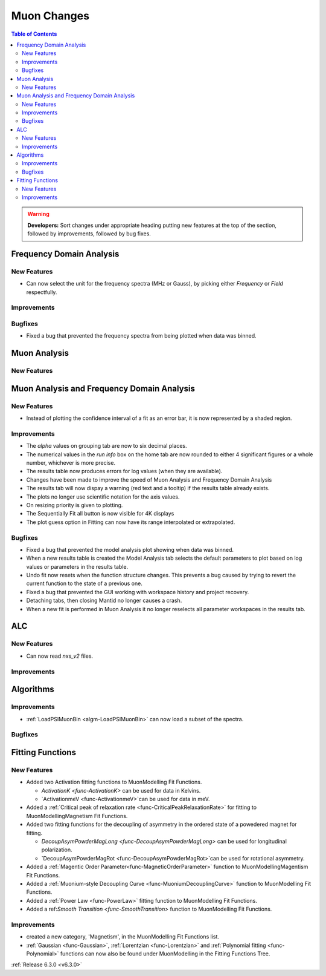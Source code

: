 ============
Muon Changes
============

.. contents:: Table of Contents
   :local:

.. warning:: **Developers:** Sort changes under appropriate heading
    putting new features at the top of the section, followed by
    improvements, followed by bug fixes.


Frequency Domain Analysis
-------------------------

New Features
############

- Can now select the unit for the frequency spectra (MHz or Gauss), by picking either `Frequency` or `Field` respectfully.

Improvements
############

Bugfixes
########

- Fixed a bug that prevented the frequency spectra from being plotted when data was binned.

Muon Analysis
-------------

New Features
############


Muon Analysis and Frequency Domain Analysis
-------------------------------------------

New Features
############

- Instead of plotting the confidence interval of a fit as an error bar, it is now represented by a shaded region.

Improvements
############

- The `alpha` values on grouping tab are now to six decimal places.
- The numerical values in the `run info` box on the home tab are now rounded to either 4 significant figures or a whole number, whichever is more precise.
- The results table now produces errors for log values (when they are available).
- Changes have been made to improve the speed of Muon Analysis and Frequency Domain Analysis
- The results tab will now dispay a warning (red text and a tooltip) if the results table already exists.
- The plots no longer use scientific notation for the axis values.
- On resizing priority is given to plotting.
- The Sequentially Fit all button is now visible for 4K displays
- The plot guess option in Fitting can now have its range interpolated or extrapolated.

Bugfixes
########

- Fixed a bug that prevented the model analysis plot showing when data was binned.
- When a new results table is created the Model Analysis tab selects the default parameters to plot based on log values or parameters in the results table.
- Undo fit now resets when the function structure changes. This prevents a bug caused by trying to revert the current function to the state of a previous one.
- Fixed a bug that prevented the GUI working with workspace history and project recovery.
- Detaching tabs, then closing Mantid no longer causes a crash.
- When a new fit is performed in Muon Analysis it no longer reselects all parameter workspaces in the results tab.

ALC
---

New Features
############

- Can now read `nxs_v2` files.

Improvements
############

Algorithms
----------

Improvements
############

- :ref:`LoadPSIMuonBin <algm-LoadPSIMuonBin>` can now load a subset of the spectra.

Bugfixes
########


Fitting Functions
-----------------
New Features
############
* Added two Activation fitting functions to MuonModelling Fit Functions.

  * `ActivationK <func-ActivationK>` can be used for data in Kelvins.
  * `ActivationmeV <func-ActivationmeV>`can be used for data in meV.

* Added a :ref:`Critical peak of relaxation rate <func-CriticalPeakRelaxationRate>` for fitting to MuonModelling\Magnetism Fit Functions.
* Added two fitting functions for the decoupling of asymmetry in the ordered state of a powedered magnet for fitting.

  * `DecoupAsymPowderMagLong <func-DecoupAsymPowderMagLong>` can be used for longitudinal polarization.
  * `DecoupAsymPowderMagRot <func-DecoupAsymPowderMagRot>`can be used for rotational asymmetry.

* Added a :ref:`Magentic Order Parameter<func-MagneticOrderParameter>` function to MuonModelling\Magentism Fit Functions.
* Added a :ref:`Muonium-style Decoupling Curve <func-MuoniumDecouplingCurve>` function to MuonModelling Fit Functions.
* Added a :ref:`Power Law <func-PowerLaw>` fitting function to MuonModelling Fit Functions.
* Added a ref:`Smooth Transition <func-SmoothTransition>` function to MuonModelling Fit Functions.


Improvements
############
- created a new category, 'Magnetism', in the MuonModelling Fit Functions list.
- :ref:`Gaussian <func-Gaussian>`, :ref:`Lorentzian <func-Lorentzian>` and :ref:`Polynomial fitting <func-Polynomial>` functions can now also be found under MuonModelling in the Fitting Functions Tree.

:ref:`Release 6.3.0 <v6.3.0>`

..
  Model Fitting
  -------------

  BugFixes
  ########
  - A bug has been fixed that caused Model fitting to not update it's results table list.
  - Plotting in Model fitting now features a greater number of units for parameters and sample logs.
  - The dates and times for relevant parameters in model fitting have been formatted so that they can be plotted with relative spacing.
  - On the model analysis tab, the fit range will now update when the x axis is changed.
  - The model analysis tab no longer resets when the instrument is changed.


